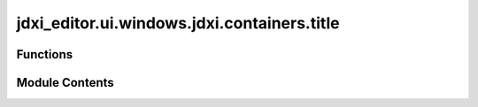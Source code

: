 jdxi_editor.ui.windows.jdxi.containers.title
============================================

.. py:module:: jdxi_editor.ui.windows.jdxi.containers.title


Functions
---------

.. autoapisummary::

   jdxi_editor.ui.windows.jdxi.containers.title.add_title_container


Module Contents
---------------

.. py:function:: add_title_container(central_widget)

   add container for main title


